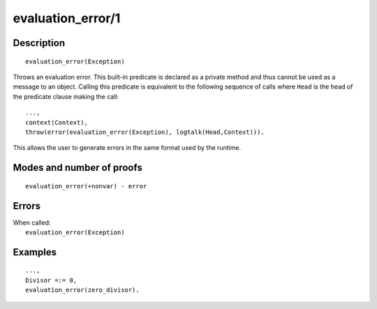 ..
   This file is part of Logtalk <https://logtalk.org/>  
   Copyright 1998-2018 Paulo Moura <pmoura@logtalk.org>

   Licensed under the Apache License, Version 2.0 (the "License");
   you may not use this file except in compliance with the License.
   You may obtain a copy of the License at

       http://www.apache.org/licenses/LICENSE-2.0

   Unless required by applicable law or agreed to in writing, software
   distributed under the License is distributed on an "AS IS" BASIS,
   WITHOUT WARRANTIES OR CONDITIONS OF ANY KIND, either express or implied.
   See the License for the specific language governing permissions and
   limitations under the License.


.. index:: evaluation_error/1
.. _methods_evaluation_error_1:

evaluation_error/1
==================

Description
-----------

::

   evaluation_error(Exception)

Throws an evaluation error. This built-in predicate is declared as
a private method and thus cannot be used as a message to an object.
Calling this predicate is equivalent to the following sequence of calls
where ``Head`` is the head of the predicate clause making the call:

::

   ...,
   context(Context),
   throw(error(evaluation_error(Exception), logtalk(Head,Context))).

This allows the user to generate errors in the same format used by the
runtime.

Modes and number of proofs
--------------------------

::

   evaluation_error(+nonvar) - error

Errors
------

| When called:
|     ``evaluation_error(Exception)``

Examples
--------

::

   ...,
   Divisor =:= 0,
   evaluation_error(zero_divisor).

.. seealso::

   :ref:`methods_catch_3`,
   :ref:`methods_throw_1`,
   :ref:`methods_context_1`,
   :ref:`methods_instantiation_error_0`,
   :ref:`methods_type_error_2`,
   :ref:`methods_domain_error_2`,
   :ref:`methods_existence_error_2`,
   :ref:`methods_permission_error_3`,
   :ref:`methods_representation_error_1`,
   :ref:`methods_resource_error_1`,
   :ref:`methods_syntax_error_1`,
   :ref:`methods_system_error_0`

